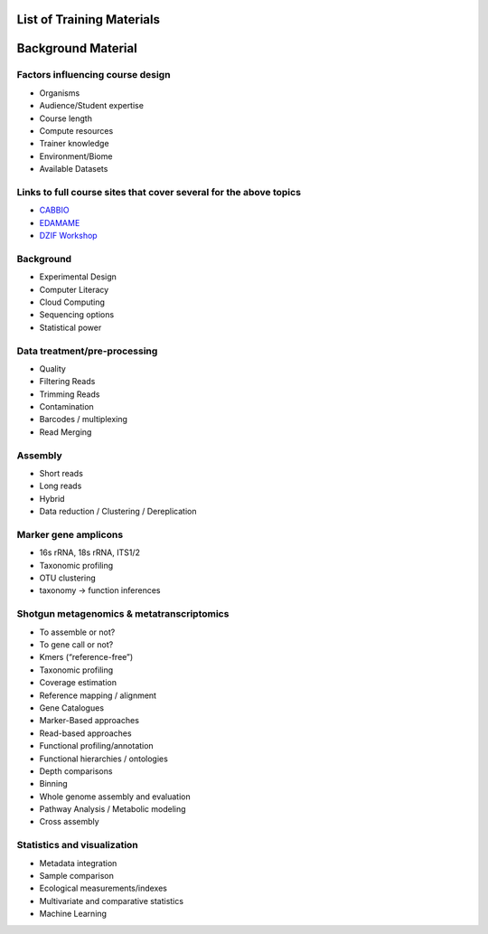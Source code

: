 List of Training Materials
==========================

Background Material
===================

Factors influencing course design
---------------------------------
* Organisms
* Audience/Student expertise
* Course length
* Compute resources 
* Trainer knowledge
* Environment/Biome
* Available Datasets

Links to full course sites that cover several for the above topics
------------------------------------------------------------------
* `CABBIO <http://tbb.bio.uu.nl/dutilh/CABBIO/>`_
* `EDAMAME <www.edamamecourse.org>`_
* `DZIF Workshop <http://dzif-metagenomics-workshop.readthedocs.org/en/latest/>`_

Background
----------
* Experimental Design
* Computer Literacy
* Cloud Computing
* Sequencing options
* Statistical power

Data treatment/pre-processing
-----------------------------
* Quality
* Filtering Reads
* Trimming Reads
* Contamination
* Barcodes / multiplexing
* Read Merging

Assembly
--------
* Short reads
* Long reads
* Hybrid
* Data reduction / Clustering / Dereplication

Marker gene amplicons
---------------------
* 16s rRNA, 18s rRNA, ITS1/2
* Taxonomic profiling
* OTU clustering 
* taxonomy -> function inferences

Shotgun metagenomics & metatranscriptomics
------------------------------------------
* To assemble or not?
* To gene call or not? 
* Kmers (“reference-free”)
* Taxonomic profiling
* Coverage estimation
* Reference mapping / alignment
* Gene Catalogues
* Marker-Based approaches
* Read-based approaches
* Functional profiling/annotation
* Functional hierarchies / ontologies	
* Depth comparisons
* Binning
* Whole genome assembly and evaluation
* Pathway Analysis / Metabolic modeling
* Cross assembly

Statistics and visualization
----------------------------
* Metadata integration
* Sample comparison
* Ecological measurements/indexes
* Multivariate and comparative statistics
* Machine Learning








